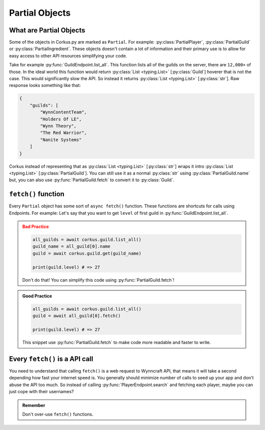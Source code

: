 .. _partial_objects:

Partial Objects
===============

.. py:currentmodule:: corkus.objects

What are Partial Objects
~~~~~~~~~~~~~~~~~~~~~~~~

Some of the objects in Corkus.py are marked as ``Partial``. For example:
:py:class:`PartialPlayer`, :py:class:`PartialGuild` or :py:class:`PartialIngredient`.
These objects doesn't contain a lot of information and their primary use is to
allow for easy access to other API resources simplifying your code.

Take for example :py:func:`GuildEndpoint.list_all`. This function lists all of the
guilds on the server, there are ``12,000+`` of those. In the ideal world this function
would return :py:class:`List <typing.List>` [:py:class:`Guild`] hoverer that is not the
case. This would significantly slow the API. So instead it returns
:py:class:`List <typing.List>` [:py:class:`str`]. Raw response looks something like that:

.. code-block:: json

    {
        "guilds": [
            "WynnContentTeam",
            "Holders Of LE",
            "Wynn Theory",
            "The Red Warrior",
            "Nanite Systems"
        ]
    }

Corkus instead of representing that as :py:class:`List <typing.List>` [:py:class:`str`]
wraps it intro :py:class:`List <typing.List>` [:py:class:`PartialGuild`]. You can still
use it as a normal :py:class:`str` using :py:class:`PartialGuild.name` but, you can also
use :py:func:`PartialGuild.fetch` to convert it to :py:class:`Guild`.

``fetch()`` function
~~~~~~~~~~~~~~~~~~~~

Every ``Partial`` object has some sort of ``async fetch()`` function.
These functions are shortcuts for calls using Endpoints. For example:
Let's say that you want to get ``level`` of first guild in :py:func:`GuildEndpoint.list_all`.

.. admonition:: Bad Practice
    :class: error

    .. code-block:: python

        all_guilds = await corkus.guild.list_all()
        guild_name = all_guild[0].name
        guild = await corkus.guild.get(guild_name)

        print(guild.level) # => 27

    Don't do that! You can simplify this code using :py:func:`PartialGuild.fetch`!

.. admonition:: Good Practice
    :class: tip

    .. code-block:: python

        all_guilds = await corkus.guild.list_all()
        guild = await all_guild[0].fetch()

        print(guild.level) # => 27

    This snippet use :py:func:`PartialGuild.fetch` to make code more readable and faster to
    write.

Every ``fetch()`` is a API call
~~~~~~~~~~~~~~~~~~~~~~~~~~~~~~~

You need to understand that calling ``fetch()`` is a web request to
Wynncraft API, that means it will take a second depending how fast your
internet speed is. You generally should minimize number of calls to seed up
your app and don't abuse the API too much. So instead of calling :py:func:`PlayerEndpoint.search`
and fetching each player, maybe you can just cope with their usernames?

.. admonition:: Remember

   Don't over-use ``fetch()`` functions.
